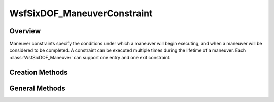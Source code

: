.. ****************************************************************************
.. CUI
..
.. The Advanced Framework for Simulation, Integration, and Modeling (AFSIM)
..
.. The use, dissemination or disclosure of data in this file is subject to
.. limitation or restriction. See accompanying README and LICENSE for details.
.. ****************************************************************************

WsfSixDOF_ManeuverConstraint
----------------------------

.. class:: WsfSixDOF_ManeuverConstraint

Overview
========

Maneuver constraints specify the conditions under which a maneuver will begin
executing, and when a maneuver will be considered to be completed. A constraint
can be executed multiple times during the lifetime of a maneuver. Each 
:class:`WsfSixDOF_Maneuver` can support one entry and one exit constraint.

Creation Methods
================

.. method:: WsfSixDOF_ManeuverConstraint AT_TIME(double aTime)

   Return a constraint that will become satisfied only once the given 
   absolute time is reached.

.. method:: WsfSixDOF_ManeuverConstraint AT_RELATIVE_TIME(double aRelativeTime)

   Return a constraint that will become satisfied the given time after the
   assignment time of the constraint. The assignment time of the constraint is
   the time at which the associated maneuver becomes pending (for an entry
   constraint) or completing (for an exit constraint). 

.. method:: WsfSixDOF_ManeuverConstraint AT_ROLL_ANGLE(double aRollAngleDeg)

   Return a constraint that will become satisfied when the platform to which the
   maneuver associated with this constraint is assigned reaches a certain roll
   angle in degrees.

   The constraint is considered satisfied when the mover's roll angle crosses
   over aRollAngleDeg or is observed within 0.01 radians of aRollAngleDeg.

.. method:: WsfSixDOF_ManeuverConstraint AT_PITCH_ANGLE(double aPitchAngleDeg)

   Return a constraint that will become satisfied when the platform to which the
   maneuver associated with this constraint is assigned reaches a certain pitch
   angle in degrees.

   The constraint is considered satisfied when the mover's pitch angle crosses
   over aPitchAngleDeg or is observed within 0.01 radians of aPitchAngleDeg.

.. method:: WsfSixDOF_ManeuverConstraint AT_HEADING(double aHeadingDeg)

   Return a constraint that will become satisfied when the platform to which the
   maneuver associated with this constraint is assigned reaches a certain
   heading in degrees.

   The constraint is considered satisfied when the mover's heading angle crosses
   over aHeadingDeg or is observed within 0.005 radians of aHeadingDeg.

.. method:: WsfSixDOF_ManeuverConstraint AT_ALTITUDE(double aAltitudeMeters)

   Return a constraint that will become satisfied when the platform to which the
   maneuver associated with this constraint is assigned reaches a certain 
   altitude in meters.

   The constraint is considered satisfied when the mover's altitude crosses
   over aAltitudeMeters or is observed within 50 meters of aAltitudeMeters.

.. method:: WsfSixDOF_ManeuverConstraint AT_FLIGHT_PATH_ANGLE(double aPathAngleDeg)

   Return a constraint that will become satisfied when the platform to which the
   maneuver associated with this constraint is assigned reaches a certain
   flight path angle in degrees.

   The constraint is considered satisfied when the mover's flight path angle crosses
   over aPathAngleDeg or is observed within 0.01 radians of aPathAngleDeg.

.. method:: WsfSixDOF_ManeuverConstraint SCRIPT(string aSatisfied, string aNextEvaluation)

   Return a constraint that will use the named user-supplied scripts in the 
   global context to perform the work of the constraint. The first script
   will be executed to determine if the constraint is satisfied. If not, then
   the second script will be executed to determine the next time to perform the
   evaluation test. Both scripts need to take two arguments: the first, a
   double, is the assignment time of the constraint; the second, a
   :class:`WsfSixDOF_Mover` is the mover to which the associated maneuver is
   assigned. The first script should return a boolean value indicating if
   the constraint is satisfied. The second script should return a double
   giving the time that the constraint should next be evaluated.

   For example, to reproduce the behavior of the constraints returned by
   :method:`WsfSixDOF_ManeuverConstraint.AT_RELATIVE_TIME`, one could use the
   following scripts:

   ::

      script_variables
         double aRelativeTime = 3.0;
      end_script_variables

      script bool AtRelativeTimeEvaluator(double aAssignTime, WsfSixDOF_Mover aMover)
         return TIME_NOW >= aAssignTime + aRelativeTime;
      end_script

      script double AtRelativeTimeNextEvaluation(double aAssignTime, WsfSixDOF_Mover aMover)
         return aAssignTime + aRelativeTime;
      end_script

      ...

      WsfSixDOF_ManeuverConstraint constraint = WsfSixDOF_ManeuverConstraint.SCRIPT("AtRelativeTimeEvaluator", "AtRelativeTimeNextEvaluation");

      ...

General Methods
===============

.. method:: string Type()

   Return the type of the constraint.
